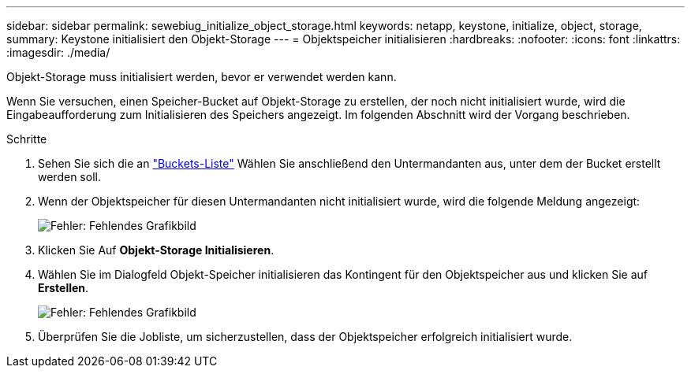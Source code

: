 ---
sidebar: sidebar 
permalink: sewebiug_initialize_object_storage.html 
keywords: netapp, keystone, initialize, object, storage, 
summary: Keystone initialisiert den Objekt-Storage 
---
= Objektspeicher initialisieren
:hardbreaks:
:nofooter: 
:icons: font
:linkattrs: 
:imagesdir: ./media/


[role="lead"]
Objekt-Storage muss initialisiert werden, bevor er verwendet werden kann.

Wenn Sie versuchen, einen Speicher-Bucket auf Objekt-Storage zu erstellen, der noch nicht initialisiert wurde, wird die Eingabeaufforderung zum Initialisieren des Speichers angezeigt. Im folgenden Abschnitt wird der Vorgang beschrieben.

.Schritte
. Sehen Sie sich die an link:sewebiug_view_buckets.html#view-buckets["Buckets-Liste"] Wählen Sie anschließend den Untermandanten aus, unter dem der Bucket erstellt werden soll.
. Wenn der Objektspeicher für diesen Untermandanten nicht initialisiert wurde, wird die folgende Meldung angezeigt:
+
image:sewebiug_image31.png["Fehler: Fehlendes Grafikbild"]

. Klicken Sie Auf *Objekt-Storage Initialisieren*.
. Wählen Sie im Dialogfeld Objekt-Speicher initialisieren das Kontingent für den Objektspeicher aus und klicken Sie auf *Erstellen*.
+
image:sewebiug_image32.png["Fehler: Fehlendes Grafikbild"]

. Überprüfen Sie die Jobliste, um sicherzustellen, dass der Objektspeicher erfolgreich initialisiert wurde.

